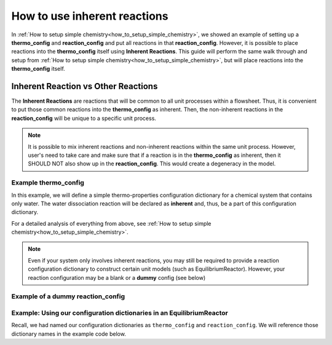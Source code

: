 .. _how_to_use_inherent_reactions:

How to use inherent reactions
=============================

In :ref:`How to setup simple chemistry<how_to_setup_simple_chemistry>`, we showed
an example of setting up a **thermo_config** and **reaction_config** and put all
reactions in that **reaction_config**. However, it is possible to place reactions
into the **thermo_config** itself using **Inherent Reactions**. This guide will
perform the same walk through and setup from :ref:`How to setup simple chemistry<how_to_setup_simple_chemistry>`,
but will place reactions into the **thermo_config** itself.


Inherent Reaction vs Other Reactions
------------------------------------

The **Inherent Reactions** are reactions that will be common to all unit processes
within a flowsheet. Thus, it is convenient to put those common reactions into
the **thermo_config** as inherent. Then, the non-inherent reactions in the **reaction_config**
will be unique to a specific unit process.

.. note::

    It is possible to mix inherent reactions and non-inherent reactions within the
    same unit process. However, user's need to take care and make sure that if a
    reaction is in the **thermo_config** as inherent, then it SHOULD NOT also
    show up in the **reaction_config**. This would create a degeneracy in the model.


Example **thermo_config**
^^^^^^^^^^^^^^^^^^^^^^^^^

In this example, we will define a simple thermo-properties configuration dictionary
for a chemical system that contains only water. The water dissociation reaction will
be declared as **inherent** and, thus, be a part of this configuration dictionary.

.. testsetup::

   # quiet idaes logs
   import idaes.logger as idaeslogger
   idaeslogger.getLogger('ideas.core').setLevel('CRITICAL')
   idaeslogger.getLogger('idaes.init').setLevel('CRITICAL')

.. testcode::

    # Importing the object for units from pyomo
    from pyomo.environ import units as pyunits

    # Imports from idaes core
    from idaes.core import AqueousPhase
    from idaes.core.base.components import Solvent, Cation, Anion

    # Imports from idaes generic models
    import idaes.models.properties.modular_properties.pure.Perrys as Perrys
    from idaes.models.properties.modular_properties.pure.ConstantProperties import Constant
    from idaes.models.properties.modular_properties.state_definitions import FTPx
    from idaes.models.properties.modular_properties.eos.ideal import Ideal

    # Importing the object for units from pyomo
    from pyomo.environ import units as pyunits

    # Import the object/function for heat of reaction
    from idaes.models.properties.modular_properties.reactions.dh_rxn import constant_dh_rxn

    # Import built-in Gibb's Energy function
    from idaes.models.properties.modular_properties.reactions.equilibrium_constant import van_t_hoff

    # Import safe log power law equation
    from idaes.models.properties.modular_properties.reactions.equilibrium_forms import log_power_law_equil

    # Importing the enum for concentration unit basis used in the 'get_concentration_term' function
    from idaes.models.properties.modular_properties.base.generic_reaction import ConcentrationForm

    # Configuration dictionary
    thermo_config = {
        "components": {
            'H2O': {"type": Solvent,
                  # Define the methods used to calculate the following properties
                  "dens_mol_liq_comp": Perrys,
                  "enth_mol_liq_comp": Perrys,
                  "cp_mol_liq_comp": Perrys,
                  "entr_mol_liq_comp": Perrys,
                  # Parameter data is always associated with the methods defined above
                  "parameter_data": {
                        "mw": (18.0153, pyunits.g/pyunits.mol),
                        # Parameters here come from Perry's Handbook:  p. 2-98
                        "dens_mol_liq_comp_coeff": {
                            '1': (5.459, pyunits.kmol*pyunits.m**-3),
                            '2': (0.30542, pyunits.dimensionless),
                            '3': (647.13, pyunits.K),
                            '4': (0.081, pyunits.dimensionless)},
                        "enth_mol_form_liq_comp_ref": (-285.830, pyunits.kJ/pyunits.mol),
                        "enth_mol_form_vap_comp_ref": (0, pyunits.kJ/pyunits.mol),
                        # Parameters here come Perry's Handbook:  p. 2-174
                        "cp_mol_liq_comp_coeff": {
                            '1': (2.7637E5, pyunits.J/pyunits.kmol/pyunits.K),
                            '2': (-2.0901E3, pyunits.J/pyunits.kmol/pyunits.K**2),
                            '3': (8.125, pyunits.J/pyunits.kmol/pyunits.K**3),
                            '4': (-1.4116E-2, pyunits.J/pyunits.kmol/pyunits.K**4),
                            '5': (9.3701E-6, pyunits.J/pyunits.kmol/pyunits.K**5)},
                        "cp_mol_ig_comp_coeff": {
                            'A': (30.09200, pyunits.J/pyunits.mol/pyunits.K),
                            'B': (6.832514, pyunits.J*pyunits.mol**-1*pyunits.K**-1*pyunits.kiloK**-1),
                            'C': (6.793435, pyunits.J*pyunits.mol**-1*pyunits.K**-1*pyunits.kiloK**-2),
                            'D': (-2.534480, pyunits.J*pyunits.mol**-1*pyunits.K**-1*pyunits.kiloK**-3),
                            'E': (0.082139, pyunits.J*pyunits.mol**-1*pyunits.K**-1*pyunits.kiloK**2),
                            'F': (-250.8810, pyunits.kJ/pyunits.mol),
                            'G': (223.3967, pyunits.J/pyunits.mol/pyunits.K),
                            'H': (0, pyunits.kJ/pyunits.mol)},
                        "entr_mol_form_liq_comp_ref": (69.95, pyunits.J/pyunits.K/pyunits.mol)
                        # End parameter_data
                        }},
            'H_+': {"type": Cation, "charge": 1,
                  # Define the methods used to calculate the following properties
                  "dens_mol_liq_comp": Constant,
                  "enth_mol_liq_comp": Constant,
                  "cp_mol_liq_comp": Constant,
                  "entr_mol_liq_comp": Constant,
                  # Parameter data is always associated with the methods defined above
                  "parameter_data": {
                        "mw": (1.00784, pyunits.g/pyunits.mol),
                        "dens_mol_liq_comp_coeff": (55, pyunits.kmol*pyunits.m**-3),
                        "enth_mol_form_liq_comp_ref": (0, pyunits.kJ/pyunits.mol),
                        "cp_mol_liq_comp_coeff": (75000, pyunits.J/pyunits.kmol/pyunits.K),
                        "entr_mol_form_liq_comp_ref": (0, pyunits.J/pyunits.K/pyunits.mol)
                                    },
                        # End parameter_data
                        },
            'OH_-': {"type": Anion, "charge": -1,
                  # Define the methods used to calculate the following properties
                  "dens_mol_liq_comp": Constant,
                  "enth_mol_liq_comp": Constant,
                  "cp_mol_liq_comp": Constant,
                  "entr_mol_liq_comp": Constant,
                  # Parameter data is always associated with the methods defined above
                  "parameter_data": {
                        "mw": (17.008, pyunits.g/pyunits.mol),
                        "dens_mol_liq_comp_coeff": (55, pyunits.kmol*pyunits.m**-3),
                        "enth_mol_form_liq_comp_ref": (-230.000, pyunits.kJ/pyunits.mol),
                        "cp_mol_liq_comp_coeff": (75000, pyunits.J/pyunits.kmol/pyunits.K),
                        "entr_mol_form_liq_comp_ref": (-10.75, pyunits.J/pyunits.K/pyunits.mol)
                                    },
                        # End parameter_data
                        }
                  },
                  # End Component list

            "phases":  {'Liq': {"type": AqueousPhase,
                                "equation_of_state": Ideal},
                        },

            "state_definition": FTPx,

            # This is an optional dictionary to setup bounds on
            #   the state variables. Names below MUST correspond
            #   to the 'FTPx' type state definition
            "state_bounds": {"flow_mol": (0, 50, 100),
                             "temperature": (273.15, 300, 650),
                             "pressure": (5e4, 1e5, 1e6)
                         },

            # These are generally optional parameters, however, because we
            #   are using the Perry's model to calculate temperature dependent
            #   properties, we MUST provide these here.
            "pressure_ref": 1e5,
            "temperature_ref": 300,

            # Our dictionary for base units MUST define the following
            "base_units": {"time": pyunits.s,
                           "length": pyunits.m,
                           "mass": pyunits.kg,
                           "amount": pyunits.mol,
                           "temperature": pyunits.K},

             # Inherent reactions
             #    These are added just like any other equilibrium reaction
             #    would be defined in a reaction config
             "inherent_reactions": {
                 "H2O_Kw": {
                         "stoichiometry": {("Liq", "H2O"): -1,
                                          ("Liq", "H_+"): 1,
                                          ("Liq", "OH_-"): 1},
                        "heat_of_reaction": constant_dh_rxn,
                        "equilibrium_constant": van_t_hoff,
                        "equilibrium_form": log_power_law_equil,
                        "concentration_form": ConcentrationForm.moleFraction,
                        "parameter_data": {
                            "dh_rxn_ref": (55.830, pyunits.J/pyunits.mol),
                            "k_eq_ref": (10**-14/55.2/55.2, pyunits.dimensionless),
                            "T_eq_ref": (298, pyunits.K),

                            # By default, reaction orders follow stoichiometry
                            #    manually set reaction order here to override
                            "reaction_order": {("Liq", "H2O"): 0,
                                             ("Liq", "H_+"): 1,
                                             ("Liq", "OH_-"): 1}
                             }
                             # End parameter_data
                        }
                  }
                  # End inherent reactions
        }
        # End thermo_config definition

For a detailed analysis of everything from above, see
:ref:`How to setup simple chemistry<how_to_setup_simple_chemistry>`.


.. note::

    Even if your system only involves inherent reactions, you may still be required to provide
    a reaction configuration dictionary to construct certain unit models (such as EquilibriumReactor).
    However, your reaction configuration may be a blank or a **dummy** config (see below)

Example of a dummy **reaction_config**
^^^^^^^^^^^^^^^^^^^^^^^^^^^^^^^^^^^^^^

.. testcode::

    # Importing the object for units from pyomo
    from pyomo.environ import units as pyunits

    # Import safe log power law equation
    from idaes.models.properties.modular_properties.reactions.equilibrium_forms import log_power_law_equil

    # This config is REQUIRED to use EquilibriumReactor even if we have no equilibrium reactions
    reaction_config = {
        "base_units": {"time": pyunits.s,
                       "length": pyunits.m,
                       "mass": pyunits.kg,
                       "amount": pyunits.mol,
                       "temperature": pyunits.K},
        "equilibrium_reactions": {
            "dummy": {
                    "stoichiometry": {},
                    "equilibrium_form": log_power_law_equil,
                   }
                   # End reaction
             }
             # End equilibrium_reactions
        }
        # End reaction_config definition


Example: Using our configuration dictionaries in an EquilibriumReactor
^^^^^^^^^^^^^^^^^^^^^^^^^^^^^^^^^^^^^^^^^^^^^^^^^^^^^^^^^^^^^^^^^^^^^^

Recall, we had named our configuration dictionaries as ``thermo_config`` and
``reaction_config``. We will reference those dictionary names in the example
code below.

.. testcode::

    # Import specific pyomo objects
    from pyomo.environ import ConcreteModel

    # Import the core idaes objects for Flowsheets and types of balances
    from idaes.core import FlowsheetBlock

    # Import the idaes objects for Generic Properties and Reactions
    from idaes.models.properties.modular_properties.base.generic_property import GenericParameterBlock
    from idaes.models.properties.modular_properties.base.generic_reaction import GenericReactionParameterBlock

    # Import the idaes object for the EquilibriumReactor unit model
    from idaes.models.unit_models.equilibrium_reactor import EquilibriumReactor

    # Create an instance of a pyomo model
    model = ConcreteModel()

    # Add an IDAES flowsheet to that model
    model.fs = FlowsheetBlock(dynamic=False)

    # Add a thermo parameter block to that flowsheet
    #   Here, we are passing our 'thermo_config' dictionary we created earlier
    model.fs.thermo_params = GenericParameterBlock(default=thermo_config)

    # Add a reaction parameter block to that flowsheet
    #   Here, we are passing our thermo block created above as the property package
    #   and then giving our 'reaction_config' as the instructions for how the
    #   reactions will be constructed from the thermo package.
    model.fs.rxn_params = GenericReactionParameterBlock(property_package=model.fs.thermo_params, **reaction_config)

    # Add an EquilibriumReactor object as the unit model
    #   Here, we pass both the thermo package and reaction package, as well
    #   as a number of other arguments to help define how this unit process
    #   will behave.
    #
    # NOTE: What is different here is now we state that there are no
    #       equilibrium reactions in this unit model because we defined
    #       those reactions as inherent.
    model.fs.unit = EquilibriumReactor(property_package=model.fs.thermo_params,
                                       reaction_package=model.fs.rxn_params,
                                       has_rate_reactions=False,
                                       has_equilibrium_reactions=False,
                                       has_heat_transfer=False,
                                       has_heat_of_reaction=False,
                                       has_pressure_change=False)

    # At this point, you can 'fix' your inlet/outlet state conditions,
    #     setup scaling factors, initialize the model, then solve the model
    #     just as you would with any other IDAES flowsheet
